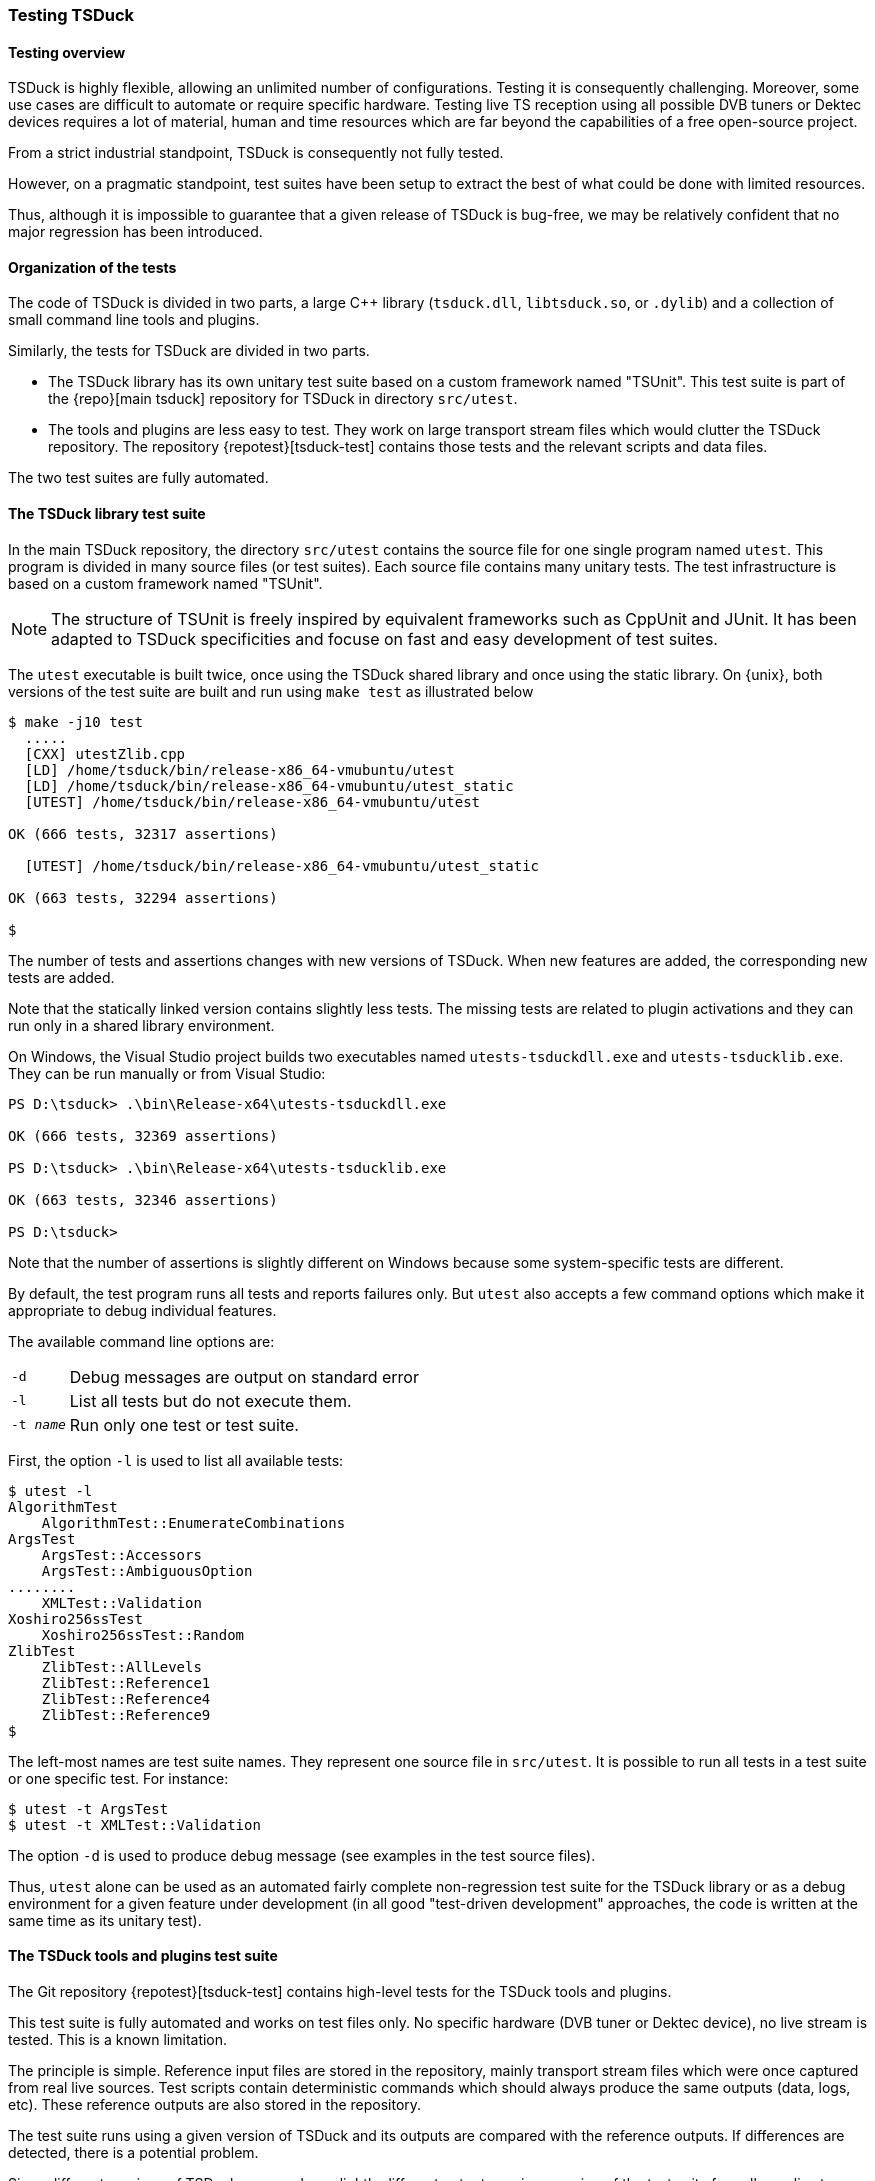 //----------------------------------------------------------------------------
//
// TSDuck - The MPEG Transport Stream Toolkit
// Copyright (c) 2005-2025, Thierry Lelegard
// BSD-2-Clause license, see LICENSE.txt file or https://tsduck.io/license
//
//----------------------------------------------------------------------------

[#testing]
=== Testing TSDuck

[#testoverview]
==== Testing overview

TSDuck is highly flexible, allowing an unlimited number of configurations.
Testing it is consequently challenging.
Moreover, some use cases are difficult to automate or require specific hardware.
Testing live TS reception using all possible DVB tuners or Dektec devices requires a lot of material,
human and time resources which are far beyond the capabilities of a free open-source project.

From a strict industrial standpoint, TSDuck is consequently not fully tested.

However, on a pragmatic standpoint, test suites have been setup to extract the
best of what could be done with limited resources.

Thus, although it is impossible to guarantee that a given release of TSDuck is bug-free,
we may be relatively confident that no major regression has been introduced.

[#testorg]
==== Organization of the tests

The code of TSDuck is divided in two parts, a large {cpp} library (`tsduck.dll`, `libtsduck.so`, or `.dylib`)
and a collection of small command line tools and plugins.

Similarly, the tests for TSDuck are divided in two parts.

* The TSDuck library has its own unitary test suite based on a custom framework named "TSUnit".
  This test suite is part of the {repo}[main tsduck] repository
  for TSDuck in directory `src/utest`.
* The tools and plugins are less easy to test.
  They work on large transport stream files which would clutter the TSDuck repository.
  The repository {repotest}[tsduck-test]
  contains those tests and the relevant scripts and data files.

The two test suites are fully automated.

[#testlib]
==== The TSDuck library test suite

In the main TSDuck repository, the directory `src/utest` contains the source file for one single program named `utest`.
This program is divided in many source files (or test suites).
Each source file contains many unitary tests.
The test infrastructure is based on a custom framework named "TSUnit".

NOTE: The structure of TSUnit is freely inspired by equivalent frameworks such as CppUnit and JUnit.
It has been adapted to TSDuck specificities and focuse on fast and easy development of test suites.

The `utest` executable is built twice, once using the TSDuck shared library and once using
the static library. On {unix}, both versions of the test suite are built and run using
`make test` as illustrated below

[source,shell]
----
$ make -j10 test
  .....
  [CXX] utestZlib.cpp
  [LD] /home/tsduck/bin/release-x86_64-vmubuntu/utest
  [LD] /home/tsduck/bin/release-x86_64-vmubuntu/utest_static
  [UTEST] /home/tsduck/bin/release-x86_64-vmubuntu/utest

OK (666 tests, 32317 assertions)

  [UTEST] /home/tsduck/bin/release-x86_64-vmubuntu/utest_static

OK (663 tests, 32294 assertions)

$
----

The number of tests and assertions changes with new versions of TSDuck.
When new features are added, the corresponding new tests are added.

Note that the statically linked version contains slightly less tests.
The missing tests are related to plugin activations and they can run only in a shared library environment.

On Windows, the Visual Studio project builds two executables named `utests-tsduckdll.exe` and `utests-tsducklib.exe`.
They can be run manually or from Visual Studio:

[source,powershell]
----
PS D:\tsduck> .\bin\Release-x64\utests-tsduckdll.exe

OK (666 tests, 32369 assertions)

PS D:\tsduck> .\bin\Release-x64\utests-tsducklib.exe

OK (663 tests, 32346 assertions)

PS D:\tsduck>
----

Note that the number of assertions is slightly different on Windows
because some system-specific tests are different.

By default, the test program runs all tests and reports failures only.
But `utest` also accepts a few command options which make it appropriate to debug individual features.

The available command line options are:

[.compact-table]
[cols="<1m,<1",frame=none,grid=none,stripes=none,options="autowidth,noheader"]
|===
|-d |Debug messages are output on standard error
|-l |List all tests but do not execute them.
|-t _name_ |Run only one test or test suite.
|===

First, the option `-l` is used to list all available tests:

[source,shell]
----
$ utest -l
AlgorithmTest
    AlgorithmTest::EnumerateCombinations
ArgsTest
    ArgsTest::Accessors
    ArgsTest::AmbiguousOption
........
    XMLTest::Validation
Xoshiro256ssTest
    Xoshiro256ssTest::Random
ZlibTest
    ZlibTest::AllLevels
    ZlibTest::Reference1
    ZlibTest::Reference4
    ZlibTest::Reference9
$
----

The left-most names are test suite names.
They represent one source file in `src/utest`.
It is possible to run all tests in a test suite or one specific test.
For instance:

[source,shell]
----
$ utest -t ArgsTest
$ utest -t XMLTest::Validation
----

The option `-d` is used to produce debug message (see examples in the test source files).

Thus, `utest` alone can be used as an automated fairly complete non-regression test suite for the TSDuck library
or as a debug environment for a given feature under development
(in all good "test-driven development" approaches, the code is written at the same time as its unitary test).

[#testtools]
==== The TSDuck tools and plugins test suite

The Git repository {repotest}[tsduck-test]
contains high-level tests for the TSDuck tools and plugins.

This test suite is fully automated and works on test files only.
No specific hardware (DVB tuner or Dektec device), no live stream is tested.
This is a known limitation.

The principle is simple.
Reference input files are stored in the repository, mainly transport stream files which were once captured from real live sources.
Test scripts contain deterministic commands which should always produce the same outputs (data, logs, etc).
These reference outputs are also stored in the repository.

The test suite runs using a given version of TSDuck and its outputs are compared with the reference outputs.
If differences are detected, there is a potential problem.

Since different versions of TSDuck may produce slightly different outputs,
a given version of the test suite formally applies to one version of TSDuck only.
Git tags are aligned in both repositories (or should be...) to indicate the target version.

[#teststruct]
===== Structure of the test suite

In short, execute the script `run-all-tests.sh` to run the complete test suite.

The repository contains the following subdirectories:

[cols="<1m,<1",frame=none,grid=none,stripes=none,options="autowidth,noheader"]
|===

|tests
|Contains one script per test or set of tests.
 The name for test _NNN_ is `test-NNN.sh`.
 Each test script can be executed individually.
 All tests are executed using the script `run-all-tests.sh`.

|common
|Contains utilities and common script.

|input
|Contains input data files for the tests.

|reference
|Contains reference output files for the various tests.
 There is one subdirectory `test-NNN` per test which contains all output files for that test.

|tmp
|Contains output files which are created by the execution of the tests.
 These files are typically compared against reference output files in `reference`.
 These files are temporary by definition.
 The subdirectory `tmp` is present on test machines only and is excluded from the Git repository.

|===

[#testadd]
===== Adding new tests

To add a new test:

* Allocate a new test number and document the purpose of the new test in the file `README.md`.
* Add input files in subdirectory `input`.
  For test _NNN_, all input files should be named `test-NNN.*`.
  There is generally zero or one input file per test, sometimes more.
* Create the script `test-NNN.sh` in subdirectory `tests`.
  Use other existing test scripts as templates.
* Run the command `tests/test-NNN.sh --init`.
  If the test is properly written,
  this creates the reference output files in the subdirectory `reference/test-NNN`.
  Manually check the created files, verify that they are correct.
  Be careful with this step since these files will be used as references.
* Run the same command without the `--init` option.
  This time, the output files are created in `tmp` and are compared with files in `reference`.
  Verify that all tests pass.
  Errors may appear if the test script is not properly written or if the output files contain unique,
  non-deterministic, time-dependent, system-dependent or file-system-dependent information.
  Make sure the output files are totally reproduceable in all environments.
  At worst, add code in the test script to remove any information from the output files
  which is known to be non-reproduceable.

Sometimes, TSDuck is modified in such in a way that an output file is modified on purpose.
Usually, this starts with a failed test.
When analysing the test failure, it appears that the modification of the output is intentional.
In that case, re-run the command `tests/test-NNN.sh --init` to update the reference output files.
Do not forget to manually validate them since they will act as the new reference.

TIP: The reference output files are stored in the Git repository.
Therefore, the best way to have a quick overiew of what changed in the output reference files is simply `git diff`.

[#testdev]
===== Testing a development version

By default, the test suite uses the TSDuck command from the system path.
Typically, it will use the installed version.

To test a development version, the two Git repositories `tsduck` and `tsduck-test`
shall be checked out at the same level, side by side in the same parent directory.
First, TSDuck shall be rebuilt in its repository.

Then, when the option `--dev` is specified to a test script or to `run-all-tests.sh`,
the test suite automatically uses the TSDuck executables from the development repository.

[source,shell]
------
$ ./run-all-tests.sh --dev
----  Testing TSDuck - The MPEG Transport Stream Toolkit - version 3.40-4133 from /home/tsduck/bin/release-x86_64-vmubuntu
----  test-001: Test test-001.tsanalyze.full.txt passed
----  test-001: Test test-001.tsanalyze.full.log passed
........
----  test-179: Test test-179.tstabdump.txt passed
----  test-179: Test test-179.tstabdump.log passed
----  ALL 2545 tests passed
$
------

The test suite is made of `bash` shell scripts.
On Windows systems, the suite can be run from a "Git Bash" window for instance.

On {unix}, in the `tsduck` project, the `make` target `test-suite` runs
the test suite on the binaries which were just built.
It assumes that the work areas of the git repositories `tsduck` and `tsduck-test` are
located side by side in the same parent directory.
This target updates the `tsduck-test` repository from its remote origin and runs the test suite.

[source,shell]
------
$ make test-suite
Already up to date.
----  Testing TSDuck - The MPEG Transport Stream Toolkit - version 3.40-4133 from /home/tsduck/bin/release-x86_64-vmubuntu
----  test-001: Test test-001.tsanalyze.full.txt passed
----  test-001: Test test-001.tsanalyze.full.log passed
........
----  test-179: Test test-179.tstabdump.txt passed
----  test-179: Test test-179.tstabdump.log passed
----  ALL 2545 tests passed
$
------

[#testlargefiles]
===== Large files

The `tsduck-test` repository contains large files, typically transport stream files.

Initially, these files were not stored inside the regular GitHub repository.
Instead, they used the https://git-lfs.github.com[Git Large File Storage] (LFS) feature of GitHub.
However, using LFS on GitHub happended to be a pain, as experienced by others and explained in
https://medium.com/@megastep/github-s-large-file-storage-is-no-panacea-for-open-source-quite-the-opposite-12c0e16a9a91[this article].

As a consequence, the transport stream files were re-integrated into the Git repository as regular files.
But we now limit their size to 20 MB.
